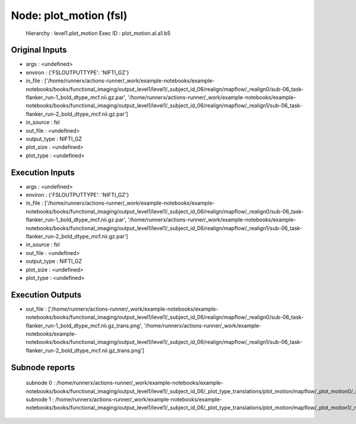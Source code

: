 Node: plot_motion (fsl)
=======================


 Hierarchy : level1.plot_motion
 Exec ID : plot_motion.aI.a1.b5


Original Inputs
---------------


* args : <undefined>
* environ : {'FSLOUTPUTTYPE': 'NIFTI_GZ'}
* in_file : ['/home/runnerx/actions-runner/_work/example-notebooks/example-notebooks/books/functional_imaging/output_level1/level1/_subject_id_06/realign/mapflow/_realign0/sub-06_task-flanker_run-1_bold_dtype_mcf.nii.gz.par', '/home/runnerx/actions-runner/_work/example-notebooks/example-notebooks/books/functional_imaging/output_level1/level1/_subject_id_06/realign/mapflow/_realign1/sub-06_task-flanker_run-2_bold_dtype_mcf.nii.gz.par']
* in_source : fsl
* out_file : <undefined>
* output_type : NIFTI_GZ
* plot_size : <undefined>
* plot_type : <undefined>


Execution Inputs
----------------


* args : <undefined>
* environ : {'FSLOUTPUTTYPE': 'NIFTI_GZ'}
* in_file : ['/home/runnerx/actions-runner/_work/example-notebooks/example-notebooks/books/functional_imaging/output_level1/level1/_subject_id_06/realign/mapflow/_realign0/sub-06_task-flanker_run-1_bold_dtype_mcf.nii.gz.par', '/home/runnerx/actions-runner/_work/example-notebooks/example-notebooks/books/functional_imaging/output_level1/level1/_subject_id_06/realign/mapflow/_realign1/sub-06_task-flanker_run-2_bold_dtype_mcf.nii.gz.par']
* in_source : fsl
* out_file : <undefined>
* output_type : NIFTI_GZ
* plot_size : <undefined>
* plot_type : <undefined>


Execution Outputs
-----------------


* out_file : ['/home/runnerx/actions-runner/_work/example-notebooks/example-notebooks/books/functional_imaging/output_level1/level1/_subject_id_06/realign/mapflow/_realign0/sub-06_task-flanker_run-1_bold_dtype_mcf.nii.gz_trans.png', '/home/runnerx/actions-runner/_work/example-notebooks/example-notebooks/books/functional_imaging/output_level1/level1/_subject_id_06/realign/mapflow/_realign1/sub-06_task-flanker_run-2_bold_dtype_mcf.nii.gz_trans.png']


Subnode reports
---------------


 subnode 0 : /home/runnerx/actions-runner/_work/example-notebooks/example-notebooks/books/functional_imaging/output_level1/level1/_subject_id_06/_plot_type_translations/plot_motion/mapflow/_plot_motion0/_report/report.rst
 subnode 1 : /home/runnerx/actions-runner/_work/example-notebooks/example-notebooks/books/functional_imaging/output_level1/level1/_subject_id_06/_plot_type_translations/plot_motion/mapflow/_plot_motion1/_report/report.rst

